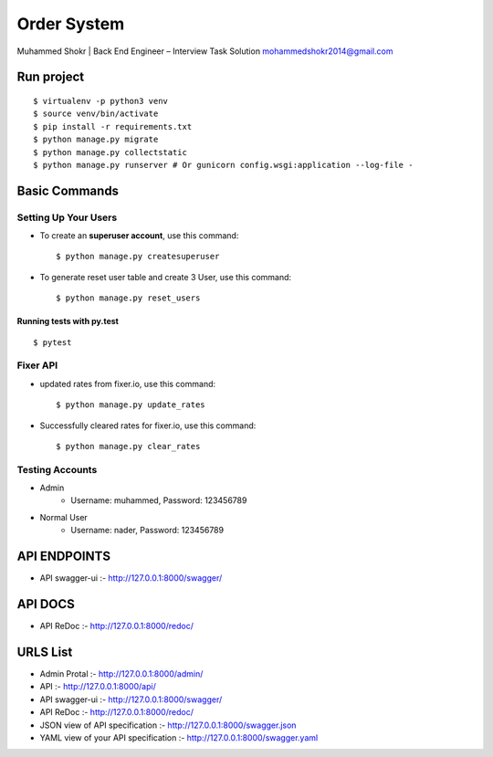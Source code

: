 Order System
===============

Muhammed Shokr | Back End Engineer – Interview Task Solution
mohammedshokr2014@gmail.com

Run project
---------------

::


  $ virtualenv -p python3 venv
  $ source venv/bin/activate
  $ pip install -r requirements.txt
  $ python manage.py migrate
  $ python manage.py collectstatic
  $ python manage.py runserver # Or gunicorn config.wsgi:application --log-file -



Basic Commands
--------------

Setting Up Your Users
^^^^^^^^^^^^^^^^^^^^^

* To create an **superuser account**, use this command::

    $ python manage.py createsuperuser

* To generate reset user table and create 3 User, use this command::

    $ python manage.py reset_users


Running tests with py.test
~~~~~~~~~~~~~~~~~~~~~~~~~~

::

  $ pytest

Fixer API
^^^^^^^^^^^^^^^^^^^^^

* updated rates from fixer.io, use this command::

    $ python manage.py update_rates

* Successfully cleared rates for fixer.io, use this command::

    $ python manage.py clear_rates


Testing Accounts
^^^^^^^^^^^^^^^^^^^^^^^^^^^^^^^^^^^^^^^

* Admin
    - Username: muhammed, Password: 123456789
* Normal User
    - Username: nader, Password: 123456789


API ENDPOINTS
---------------
* API swagger-ui :- http://127.0.0.1:8000/swagger/

API DOCS
-------------
* API ReDoc :- http://127.0.0.1:8000/redoc/


URLS List
----------------
* Admin Protal :- http://127.0.0.1:8000/admin/
* API :- http://127.0.0.1:8000/api/
* API swagger-ui :- http://127.0.0.1:8000/swagger/
* API ReDoc :- http://127.0.0.1:8000/redoc/
* JSON view of API specification :- http://127.0.0.1:8000/swagger.json
* YAML view of your API specification :- http://127.0.0.1:8000/swagger.yaml
